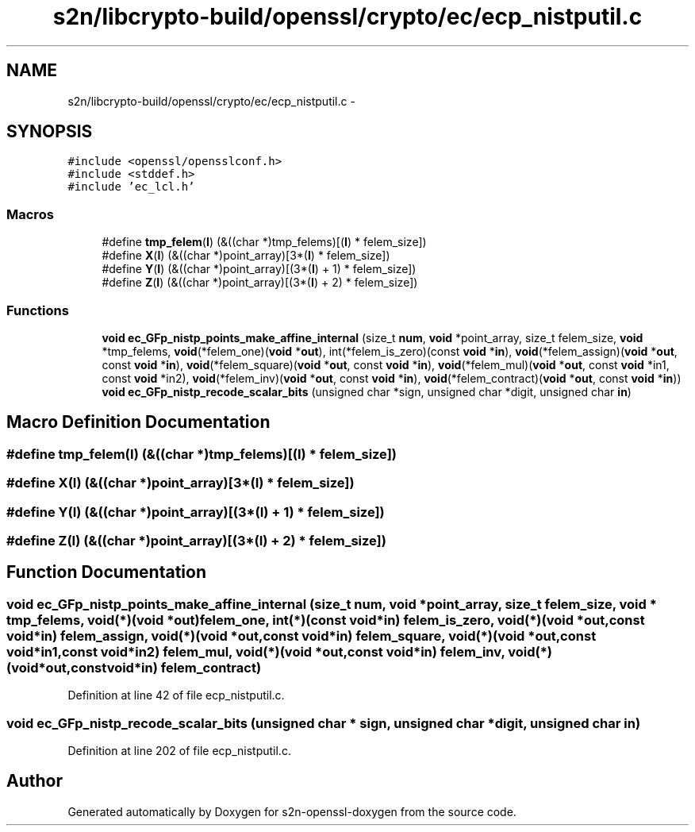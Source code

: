 .TH "s2n/libcrypto-build/openssl/crypto/ec/ecp_nistputil.c" 3 "Thu Jun 30 2016" "s2n-openssl-doxygen" \" -*- nroff -*-
.ad l
.nh
.SH NAME
s2n/libcrypto-build/openssl/crypto/ec/ecp_nistputil.c \- 
.SH SYNOPSIS
.br
.PP
\fC#include <openssl/opensslconf\&.h>\fP
.br
\fC#include <stddef\&.h>\fP
.br
\fC#include 'ec_lcl\&.h'\fP
.br

.SS "Macros"

.in +1c
.ti -1c
.RI "#define \fBtmp_felem\fP(\fBI\fP)   (&((char *)tmp_felems)[(\fBI\fP) * felem_size])"
.br
.ti -1c
.RI "#define \fBX\fP(\fBI\fP)   (&((char *)point_array)[3*(\fBI\fP) * felem_size])"
.br
.ti -1c
.RI "#define \fBY\fP(\fBI\fP)   (&((char *)point_array)[(3*(\fBI\fP) + 1) * felem_size])"
.br
.ti -1c
.RI "#define \fBZ\fP(\fBI\fP)   (&((char *)point_array)[(3*(\fBI\fP) + 2) * felem_size])"
.br
.in -1c
.SS "Functions"

.in +1c
.ti -1c
.RI "\fBvoid\fP \fBec_GFp_nistp_points_make_affine_internal\fP (size_t \fBnum\fP, \fBvoid\fP *point_array, size_t felem_size, \fBvoid\fP *tmp_felems, \fBvoid\fP(*felem_one)(\fBvoid\fP *\fBout\fP), int(*felem_is_zero)(const \fBvoid\fP                                                                                                                                                                                                                                                                       *\fBin\fP), \fBvoid\fP(*felem_assign)(\fBvoid\fP *\fBout\fP,                                                                                                                                                                                                                                                                       const \fBvoid\fP                                                                                                                                                                                                                                                                       *\fBin\fP), \fBvoid\fP(*felem_square)(\fBvoid\fP *\fBout\fP,                                                                                                                                                                                                                                                                       const \fBvoid\fP                                                                                                                                                                                                                                                                       *\fBin\fP), \fBvoid\fP(*felem_mul)(\fBvoid\fP *\fBout\fP,                                                                                                                                                                                                                                                           const \fBvoid\fP                                                                                                                                                                                                                                                           *in1,                                                                                                                                                                                                                                                           const \fBvoid\fP                                                                                                                                                                                                                                                           *in2), \fBvoid\fP(*felem_inv)(\fBvoid\fP *\fBout\fP,                                                                                                                                                                                                                                                           const \fBvoid\fP                                                                                                                                                                                                                                                           *\fBin\fP), \fBvoid\fP(*felem_contract)(\fBvoid\fP                                                                                                                                                                                                                                                                               *\fBout\fP,                                                                                                                                                                                                                                                                               const                                                                                                                                                                                                                                                                                  \fBvoid\fP                                                                                                                                                                                                                                                                               *\fBin\fP))"
.br
.ti -1c
.RI "\fBvoid\fP \fBec_GFp_nistp_recode_scalar_bits\fP (unsigned char *sign, unsigned char *digit, unsigned char \fBin\fP)"
.br
.in -1c
.SH "Macro Definition Documentation"
.PP 
.SS "#define tmp_felem(\fBI\fP)   (&((char *)tmp_felems)[(\fBI\fP) * felem_size])"

.SS "#define \fBX\fP(\fBI\fP)   (&((char *)point_array)[3*(\fBI\fP) * felem_size])"

.SS "#define Y(\fBI\fP)   (&((char *)point_array)[(3*(\fBI\fP) + 1) * felem_size])"

.SS "#define Z(\fBI\fP)   (&((char *)point_array)[(3*(\fBI\fP) + 2) * felem_size])"

.SH "Function Documentation"
.PP 
.SS "\fBvoid\fP ec_GFp_nistp_points_make_affine_internal (size_t num, \fBvoid\fP * point_array, size_t felem_size, \fBvoid\fP * tmp_felems, \fBvoid\fP(*)(\fBvoid\fP *\fBout\fP) felem_one, int(*)(const \fBvoid\fP                                                                                                                                                                                                                                                                       *\fBin\fP) felem_is_zero, \fBvoid\fP(*)(\fBvoid\fP *\fBout\fP,                                                                                                                                                                                                                                                                       const \fBvoid\fP                                                                                                                                                                                                                                                                       *\fBin\fP) felem_assign, \fBvoid\fP(*)(\fBvoid\fP *\fBout\fP,                                                                                                                                                                                                                                                                       const \fBvoid\fP                                                                                                                                                                                                                                                                       *\fBin\fP) felem_square, \fBvoid\fP(*)(\fBvoid\fP *\fBout\fP,                                                                                                                                                                                                                                                           const \fBvoid\fP                                                                                                                                                                                                                                                           *in1,                                                                                                                                                                                                                                                           const \fBvoid\fP                                                                                                                                                                                                                                                           *in2) felem_mul, \fBvoid\fP(*)(\fBvoid\fP *\fBout\fP,                                                                                                                                                                                                                                                           const \fBvoid\fP                                                                                                                                                                                                                                                           *\fBin\fP) felem_inv, \fBvoid\fP(*)(\fBvoid\fP                                                                                                                                                                                                                                                                               *\fBout\fP,                                                                                                                                                                                                                                                                               const                                                                                                                                                                                                                                                                                  \fBvoid\fP                                                                                                                                                                                                                                                                               *\fBin\fP) felem_contract)"

.PP
Definition at line 42 of file ecp_nistputil\&.c\&.
.SS "\fBvoid\fP ec_GFp_nistp_recode_scalar_bits (unsigned char * sign, unsigned char * digit, unsigned char in)"

.PP
Definition at line 202 of file ecp_nistputil\&.c\&.
.SH "Author"
.PP 
Generated automatically by Doxygen for s2n-openssl-doxygen from the source code\&.

